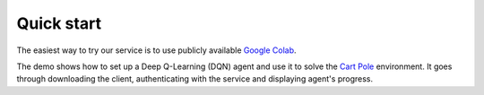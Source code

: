 Quick start
===========

The easiest way to try our service is to use publicly available `Google Colab <https://colab.research.google.com/drive/1Xm6yogaof107QPpth4S5ZFJtkoIZ8-Bc?usp=sharing>`_.

The demo shows how to set up a Deep Q-Learning (DQN) agent and use it to solve the `Cart Pole <https://gym.openai.com/envs/CartPole-v0>`_ environment.
It goes through downloading the client, authenticating with the service and displaying agent's progress.
